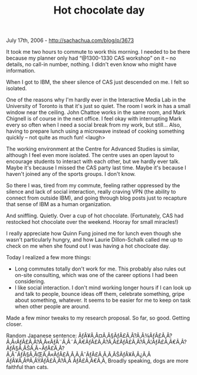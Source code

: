 #+TITLE: Hot chocolate day

July 17th, 2006 -
[[http://sachachua.com/blog/p/3673][http://sachachua.com/blog/p/3673]]

It took me two hours to commute to work this morning. I needed to be
 there because my planner only had “@1300-1330 CAS workshop” on it -- no
 details, no call-in number, nothing. I didn't even know who might have
 information.

When I got to IBM, the sheer silence of CAS just descended on me. I
 felt so isolated.

One of the reasons why I'm hardly ever in the Interactive Media Lab in
 the University of Toronto is that it's just so quiet. The room I work
 in has a small window near the ceiling. John Chattoe works in the same
 room, and Mark Chignell is of course in the next office. I feel okay
 with interrupting Mark every so often when I need a social break from
 my work, but still... Also, having to prepare lunch using a microwave
 instead of cooking something quickly -- not quite as much fun! <laugh>

The working environment at the Centre for Advanced Studies is similar,
 although I feel even more isolated. The centre uses an open layout to
 encourage students to interact with each other, but we hardly ever
 talk. Maybe it's because I missed the CAS party last time. Maybe it's
 because I haven't joined any of the sports groups. I don't know.

So there I was, tired from my commute, feeling rather oppressed by the
 silence and lack of social interaction, really craving VPN (the
 ability to connect from outside IBM), and going through blog posts
 just to recapture that sense of IBM as a human organization.

And sniffling. Quietly. Over a cup of hot chocolate. (Fortunately, CAS
 had restocked hot chocolate over the weekend. Hooray for small
 miracles!)

I really appreciate how Quinn Fung joined me for lunch even though she
 wasn't particularly hungry, and how Laurie Dillon-Schalk called me up
 to check on me when she found out I was having a hot chocloate day.

Today I realized a few more things:

-  Long commutes totally don't work for me. This probably also rules
    out on-site consulting, which was one of the career options I had
    been considering.
-  I like social interaction. I don't mind working longer hours if I
    can look up and talk to people, bounce ideas off them, celebrate
    something, gripe about something, whatever. It seems to be easier
    for me to keep on task when other people are around.

Made a few minor tweaks to my research proposal. So far, so good.
 Getting closer.

Random Japanese sentence:
ÃƒÂ¥Ã‚Â¤Ã‚Â§ÃƒÂ£Ã‚Â?Ã‚Â¾ÃƒÂ£Ã‚Â?Ã‚Â‹ÃƒÂ£Ã‚Â?Ã‚Â«ÃƒÂ¨Ã‚Â¨Ã‚Â€ÃƒÂ£Ã‚Â?Ã‚Â£ÃƒÂ£Ã‚Â?Ã‚Â¦ÃƒÂ£Ã‚Â€Ã‚Â?ÃƒÂ§Ã‚ÂŠÃ‚Â¬ÃƒÂ£Ã‚Â?Ã‚Â¯ÃƒÂ§Ã‚ÂŒÃ‚Â«ÃƒÂ£Ã‚Â‚Ã‚ÂˆÃƒÂ£Ã‚Â‚Ã‚ÂŠÃƒÂ¥Ã‚Â¿Ã‚Â
ÃƒÂ¥Ã‚Â®Ã‚ÂŸÃƒÂ£Ã‚Â?Ã‚Â ÃƒÂ£Ã‚Â€Ã‚Â‚ Broadly speaking, dogs are more
faithful than cats.
